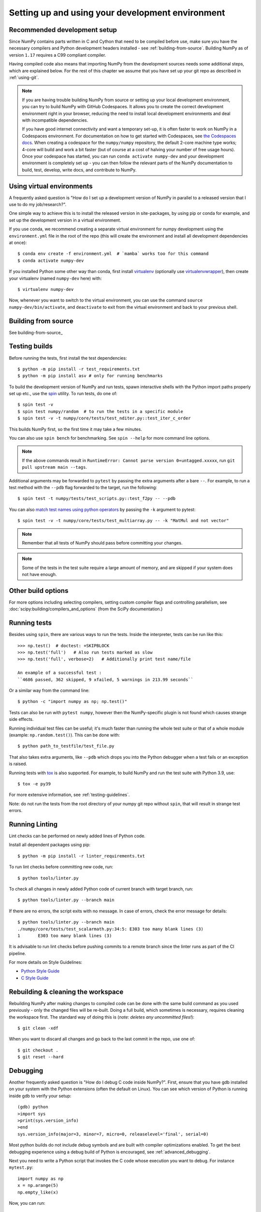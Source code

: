 .. _development-environment:

Setting up and using your development environment
=================================================

.. _recommended-development-setup:

Recommended development setup
-----------------------------

Since NumPy contains parts written in C and Cython that need to be
compiled before use, make sure you have the necessary compilers and Python
development headers installed - see :ref:`building-from-source`. Building
NumPy as of version ``1.17`` requires a C99 compliant compiler.

Having compiled code also means that importing NumPy from the development
sources needs some additional steps, which are explained below.  For the rest
of this chapter we assume that you have set up your git repo as described in
:ref:`using-git`.

.. note::

   If you are having trouble building NumPy from source or setting up your
   local development environment, you can try to build NumPy with GitHub
   Codespaces. It allows you to create the correct development environment
   right in your browser, reducing the need to install local development
   environments and deal with incompatible dependencies.

   If you have good internet connectivity and want a temporary set-up, it is
   often faster to work on NumPy in a Codespaces environment. For documentation
   on how to get started with Codespaces, see
   `the Codespaces docs <https://docs.github.com/en/codespaces>`__.
   When creating a codespace for the ``numpy/numpy`` repository, the default
   2-core machine type works; 4-core will build and work a bit faster (but of
   course at a cost of halving your number of free usage hours). Once your
   codespace has started, you can run ``conda activate numpy-dev`` and your
   development environment is completely set up - you can then follow the
   relevant parts of the NumPy documentation to build, test, develop, write
   docs, and contribute to NumPy.

Using virtual environments
--------------------------

A frequently asked question is "How do I set up a development version of NumPy
in parallel to a released version that I use to do my job/research?".

One simple way to achieve this is to install the released version in
site-packages, by using pip or conda for example, and set
up the development version in a virtual environment.

If you use conda, we recommend creating a separate virtual environment for
numpy development using the ``environment.yml`` file in the root of the repo
(this will create the environment and install all development dependencies at
once)::

    $ conda env create -f environment.yml  # `mamba` works too for this command
    $ conda activate numpy-dev

If you installed Python some other way than conda, first install
`virtualenv`_ (optionally use `virtualenvwrapper`_), then create your
virtualenv (named ``numpy-dev`` here) with::

    $ virtualenv numpy-dev

Now, whenever you want to switch to the virtual environment, you can use the
command ``source numpy-dev/bin/activate``, and ``deactivate`` to exit from the
virtual environment and back to your previous shell.

Building from source
--------------------

See building-from-source_

.. _testing-builds:

Testing builds
--------------

Before running the tests, first install the test dependencies::

    $ python -m pip install -r test_requirements.txt
    $ python -m pip install asv # only for running benchmarks

To build the development version of NumPy and run tests, spawn
interactive shells with the Python import paths properly set up etc., use the
`spin <https://github.com/scientific-python/spin>`_ utility. To run tests, do
one of::

    $ spin test -v
    $ spin test numpy/random  # to run the tests in a specific module
    $ spin test -v -t numpy/core/tests/test_nditer.py::test_iter_c_order

This builds NumPy first, so the first time it may take a few minutes.

You can also use ``spin bench`` for benchmarking. See ``spin --help`` for more
command line options.

.. note::

    If the above commands result in ``RuntimeError: Cannot parse version 0+untagged.xxxxx``,
    run ``git pull upstream main --tags``.

Additional arguments may be forwarded to ``pytest`` by passing the extra
arguments after a bare ``--``. For example, to run a test method with the
``--pdb`` flag forwarded to the target, run the following::

    $ spin test -t numpy/tests/test_scripts.py::test_f2py -- --pdb

You can also  `match test names using python operators`_ by passing the ``-k``
argument to pytest::

    $ spin test -v -t numpy/core/tests/test_multiarray.py -- -k "MatMul and not vector"

.. note::

    Remember that all tests of NumPy should pass before committing your changes.

.. note::

   Some of the tests in the test suite require a large amount of
   memory, and are skipped if your system does not have enough.

..
   To override the automatic detection of available memory, set the
   environment variable ``NPY_AVAILABLE_MEM``, for example
   ``NPY_AVAILABLE_MEM=32GB``, or using pytest ``--available-memory=32GB``
   target option.

Other build options
-------------------

For more options including selecting compilers, setting custom compiler flags
and controlling parallelism, see :doc:`scipy:building/compilers_and_options`
(from the SciPy documentation.)


Running tests
-------------

Besides using ``spin``, there are various ways to run the tests.  Inside
the interpreter, tests can be run like this::

    >>> np.test()  # doctest: +SKIPBLOCK
    >>> np.test('full')   # Also run tests marked as slow
    >>> np.test('full', verbose=2)   # Additionally print test name/file

    An example of a successful test :
    ``4686 passed, 362 skipped, 9 xfailed, 5 warnings in 213.99 seconds``

Or a similar way from the command line::

    $ python -c "import numpy as np; np.test()"

Tests can also be run with ``pytest numpy``, however then the NumPy-specific
plugin is not found which causes strange side effects.

Running individual test files can be useful; it's much faster than running the
whole test suite or that of a whole module (example: ``np.random.test()``).
This can be done with::

    $ python path_to_testfile/test_file.py

That also takes extra arguments, like ``--pdb`` which drops you into the Python
debugger when a test fails or an exception is raised.

Running tests with `tox`_ is also supported.  For example, to build NumPy and
run the test suite with Python 3.9, use::

    $ tox -e py39

For more extensive information, see :ref:`testing-guidelines`.

Note: do not run the tests from the root directory of your numpy git repo without ``spin``,
that will result in strange test errors.

Running Linting
---------------
Lint checks can be performed on newly added lines of Python code.

Install all dependent packages using pip::

    $ python -m pip install -r linter_requirements.txt

To run lint checks before committing new code, run::

    $ python tools/linter.py

To check all changes in newly added Python code of current branch with target branch, run::

    $ python tools/linter.py --branch main

If there are no errors, the script exits with no message. In case of errors,
check the error message for details::

    $ python tools/linter.py --branch main
    ./numpy/core/tests/test_scalarmath.py:34:5: E303 too many blank lines (3)
    1       E303 too many blank lines (3)

It is advisable to run lint checks before pushing commits to a remote branch
since the linter runs as part of the CI pipeline.

For more details on Style Guidelines:

- `Python Style Guide`_
- `C Style Guide`_

Rebuilding & cleaning the workspace
-----------------------------------

Rebuilding NumPy after making changes to compiled code can be done with the
same build command as you used previously - only the changed files will be
re-built.  Doing a full build, which sometimes is necessary, requires cleaning
the workspace first.  The standard way of doing this is (*note: deletes any
uncommitted files!*)::

    $ git clean -xdf

When you want to discard all changes and go back to the last commit in the
repo, use one of::

    $ git checkout .
    $ git reset --hard


.. _debugging:

Debugging
---------

Another frequently asked question is "How do I debug C code inside NumPy?".
First, ensure that you have gdb installed on your system with the Python
extensions (often the default on Linux). You can see which version of
Python is running inside gdb to verify your setup::

    (gdb) python
    >import sys
    >print(sys.version_info)
    >end
    sys.version_info(major=3, minor=7, micro=0, releaselevel='final', serial=0)

Most python builds do not include debug symbols and are built with compiler
optimizations enabled. To get the best debugging experience using a debug build
of Python is encouraged, see :ref:`advanced_debugging`.

Next you need to write a Python script that invokes the C code whose execution
you want to debug. For instance ``mytest.py``::

    import numpy as np
    x = np.arange(5)
    np.empty_like(x)

Now, you can run::

    $ spin gdb mytest.py

And then in the debugger::

    (gdb) break array_empty_like
    (gdb) run

The execution will now stop at the corresponding C function and you can step
through it as usual. A number of useful Python-specific commands are available.
For example to see where in the Python code you are, use ``py-list``, to see the
python traceback, use ``py-bt``.  For more details, see
`DebuggingWithGdb`_. Here are some commonly used commands:

- ``list``: List specified function or line.
- ``next``: Step program, proceeding through subroutine calls.
- ``step``: Continue program being debugged, after signal or breakpoint.
- ``print``: Print value of expression EXP.

Rich support for Python debugging requires that the ``python-gdb.py`` script
distributed with Python is installed in a path where gdb can find it. If you
installed your Python build from your system package manager, you likely do
not need to manually do anything. However, if you built Python from source,
you will likely need to create a ``.gdbinit`` file in your home directory
pointing gdb at the location of your Python installation. For example, a
version of python installed via `pyenv <https://github.com/pyenv/pyenv>`_
needs a ``.gdbinit`` file with the following contents:

.. code-block:: text

    add-auto-load-safe-path ~/.pyenv

Building NumPy with a Python built with debug support (on Linux distributions
typically packaged as ``python-dbg``) is highly recommended.

.. _DebuggingWithGdb: https://wiki.python.org/moin/DebuggingWithGdb
.. _tox: https://tox.readthedocs.io/
.. _virtualenv: https://virtualenv.pypa.io/
.. _virtualenvwrapper: https://doughellmann.com/projects/virtualenvwrapper/
.. _Waf: https://code.google.com/p/waf/
.. _`match test names using python operators`: https://docs.pytest.org/en/latest/usage.html#specifying-tests-selecting-tests
.. _`Python Style Guide`: https://www.python.org/dev/peps/pep-0008/
.. _`C Style Guide`: https://numpy.org/neps/nep-0045-c_style_guide.html

Understanding the code & getting started
----------------------------------------

The best strategy to better understand the code base is to pick something you
want to change and start reading the code to figure out how it works. When in
doubt, you can ask questions on the mailing list. It is perfectly okay if your
pull requests aren't perfect, the community is always happy to help. As a
volunteer project, things do sometimes get dropped and it's totally fine to
ping us if something has sat without a response for about two to four weeks.

So go ahead and pick something that annoys or confuses you about NumPy,
experiment with the code, hang around for discussions or go through the
reference documents to try to fix it. Things will fall in place and soon
you'll have a pretty good understanding of the project as a whole. Good Luck!
